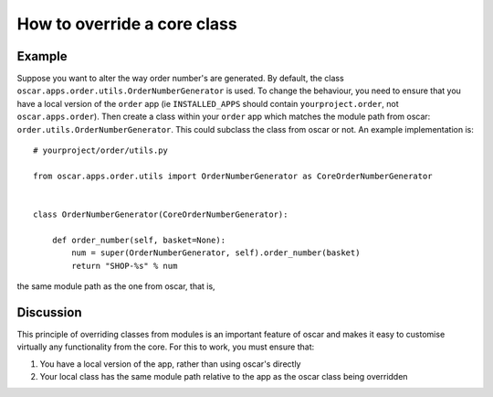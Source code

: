 ============================
How to override a core class
============================

Example
-------

Suppose you want to alter the way order number's are generated.  By default,
the class ``oscar.apps.order.utils.OrderNumberGenerator`` is used.  To change
the behaviour, you need to ensure that you have a local version of the
``order`` app (ie ``INSTALLED_APPS`` should contain ``yourproject.order``, not
``oscar.apps.order``).  Then create a class within your ``order`` app which
matches the module path from oscar: ``order.utils.OrderNumberGenerator``.  This
could subclass the class from oscar or not.  An example implementation is::

    # yourproject/order/utils.py
    
    from oscar.apps.order.utils import OrderNumberGenerator as CoreOrderNumberGenerator


    class OrderNumberGenerator(CoreOrderNumberGenerator):
        
        def order_number(self, basket=None):
            num = super(OrderNumberGenerator, self).order_number(basket)
            return "SHOP-%s" % num

the same module path as the one from oscar, that is, 

Discussion
----------

This principle of overriding classes from modules is an important feature of oscar
and makes it easy to customise virtually any functionality from the core.  For this
to work, you must ensure that:

1. You have a local version of the app, rather than using oscar's directly
2. Your local class has the same module path relative to the app as the oscar
   class being overridden

